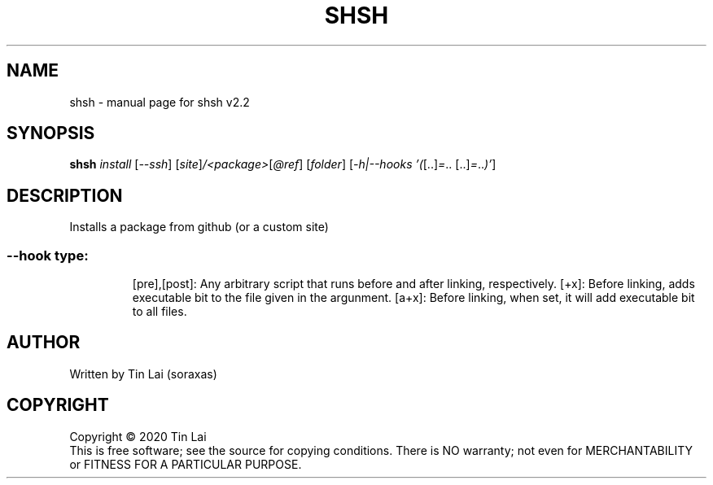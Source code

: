 .\" DO NOT MODIFY THIS FILE!  It was generated by help2man 1.47.15.
.TH SHSH "1" "June 2020" "shell script handler v2.2" "User Commands"
.SH NAME
shsh \- manual page for shsh v2.2
.SH SYNOPSIS
.B shsh
\fI\,install \/\fR[\fI\,--ssh\/\fR] [\fI\,site\/\fR]\fI\,/<package>\/\fR[\fI\,@ref\/\fR] [\fI\,folder\/\fR] [\fI\,-h|--hooks '(\/\fR[..]\fI\,=\/\fR.. [..]\fI\,=\/\fR..\fI\,)'\/\fR]
.SH DESCRIPTION
Installs a package from github (or a custom site)
.SS "--hook type:"
.IP
[pre],[post]: Any arbitrary script that runs before and after linking, respectively.
[+x]: Before linking, adds executable bit to the file given in the argunment.
[a+x]: Before linking, when set, it will add executable bit to all files.
.SH AUTHOR
Written by Tin Lai (soraxas)
.SH COPYRIGHT
Copyright \(co 2020 Tin Lai
.br
This is free software; see the source for copying conditions.  There is NO
warranty; not even for MERCHANTABILITY or FITNESS FOR A PARTICULAR PURPOSE.
